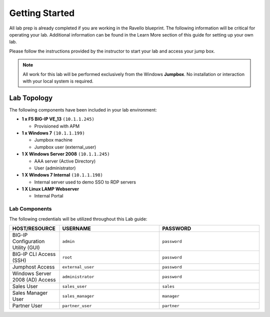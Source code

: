 Getting Started
---------------

All lab prep is already completed if you are working in the Ravello blueprint. 
The following information will be critical for operating your lab. Additional information can be found in the Learn More section of this guide for setting up your own lab.

Please follow the instructions provided by the instructor to start your
lab and access your jump box.

.. NOTE::
	 All work for this lab will be performed exclusively from the Windows
	 **Jumpbox**. No installation or interaction with your local system is
	 required.

Lab Topology
~~~~~~~~~~~~

The following components have been included in your lab environment:

- **1 x F5 BIG-IP VE_13** ``(10.1.1.245)``

  - Provisioned with APM
- **1 x Windows 7** ``(10.1.1.199)``

  - Jumpbox machine
  - Jumpbox user (external_user)
- **1 X Windows Server 2008** ``(10.1.1.245)``

  - AAA server (Active Directory)
  - User (administrator)
- **1 X Windows 7 Internal** ``(10.1.1.198)``

  - Internal server used to demo SSO to RDP servers
- **1 X Linux LAMP Webserver**

  - Internal Portal

Lab Components
^^^^^^^^^^^^^^

The following credentials will be utilized throughout this Lab guide:

.. list-table::
    :widths: 20 40 40
    :header-rows: 1

    * - **HOST/RESOURCE**
      - **USERNAME**
      - **PASSWORD**
    * - BIG-IP Configuration Utility (GUI)
      - ``admin``
      - ``password``
    * - BIG-IP CLI Access (SSH)
      - ``root``
      - ``password``
    * - Jumphost Access
      - ``external_user``
      - ``password``
    * - Windows Server 2008 (AD) Access
      - ``administrator``
      - ``password``
    * - Sales User
      - ``sales_user``
      - ``sales``
    * - Sales Manager User
      - ``sales_manager``
      - ``manager``
    * - Partner User
      - ``partner_user``
      - ``partner``

